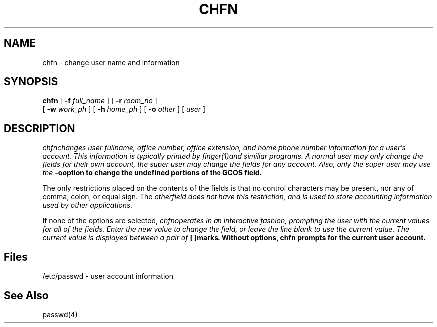 .\" Copyright 1990, John F. Haugh II
.\" All rights reserved.
.\"
.\" Use, duplication, and disclosure prohibited without
.\" the express written permission of the author.
.\"
.\"	@(#)chfn.1	3.1	09:34:16	11/21/90
.\"
.TH CHFN 1
.SH NAME
chfn \- change user name and information
.SH SYNOPSIS
\fBchfn\fR [ \fB-f \fIfull_name\fR ] [ \fB-r \fIroom_no\fR ]
.br
[ \fB-w \fIwork_ph\fR ] [ \fB-h \fIhome_ph\fR ] [ \fB-o \fIother\fR ]
[ \fIuser\fR ]
.SH DESCRIPTION
\fIchfn\f changes user fullname, office number, office extension, and home
phone number information for a user's account. 
This information is typically printed by \fIfinger(1)\f and similiar
programs.
A normal user may only change the fields for their own account,
the super user may change the fields for any account.
Also, only the super user may use the \fB-o\f option to change the
undefined portions of the GCOS field.
.PP
The only restrictions placed on the contents of the fields is that no
control characters may be present, nor any of comma, colon, or equal sign.
The \fIother\f field does not have this restriction, and is used to
store accounting information used by other applications.
.PP
If none of the options are selected, \fIchfn\f operates in an interactive
fashion, prompting the user with the current values for all of the fields.
Enter the new value to change the field, or leave the line blank to use
the current value.
The current value is displayed between a pair of \fB[ ]\f marks.
Without options, chfn prompts for the current user account.
.SH Files
/etc/passwd \- user account information
.SH See Also
passwd(4)
